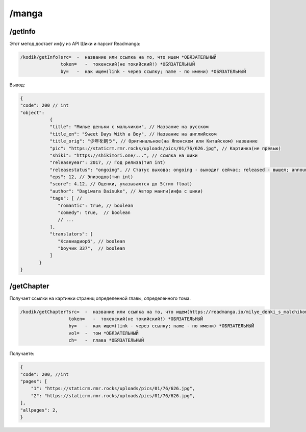 /manga
=====

.. _/getInfo:

/getInfo
------------

Этот метод достает инфу из API Шики и парсит Readmanga:

.. code-block:: console

   /kodik/getInfo?src=  -  название или ссылка на то, что ищем *ОБЯЗАТЕЛЬНЫЙ
                  token=   -  токенский(не токийский!) *ОБЯЗАТЕЛЬНЫЙ
                  by=   -  как ищем(link - через ссылку; name - по имени) *ОБЯЗАТЕЛЬНЫЙ
Вывод:

.. code-block:: console

    {
    "code": 200 // int
    "object":
               {
               "title": "Милые деньки с мальчиком", // Название на русском
               "title_en": "Sweet Days With a Boy", // Название на английском
               "title_orig": "少年を飼う", // Оригинальное(на Японском или Китайском) название
               "pic": "https://staticrm.rmr.rocks/uploads/pics/01/76/626.jpg", // Картинка(не превью)
               "shiki": "https://shikimori.one/...", // ссылка на шики
               "releaseyear": 2017, // Год релиза(тип int)
               "releasestatus": "ongoing", // Статус выхода: ongoing - выходит сейчас; released - вышел; announce - анонс.
               "eps": 12, // Эпизодов(тип int)
               "score": 4.12, // Оценки, указываются до 5(тип float)
               "author": "Dagiwara Daisuke", // Автор манги(инфа с шики)
               "tags": [ //
                  "romantic": true, // boolean
                  "comedy": true,  // boolean
                  // ...
               ],
               "translators": [
                  "Ксавиадиорб", // boolean
                  "boyчик 337",  // boolean
               ]
           }
    }
   

.. _/getChapter:

/getChapter
------------
Получает ссылки на картинки страниц определенной главы, определенного тома.

.. code-block:: console

   /kodik/getChapter?src=  -  название или ссылка на то, что ищем(https://readmanga.io/milye_denki_s_malchikom или Милые деньки с мальчиком) *ОБЯЗАТЕЛЬНЫЙ
                     token=   -  токенский(не токийский!) *ОБЯЗАТЕЛЬНЫЙ
                     by=   -  как ищем(link - через ссылку; name - по имени) *ОБЯЗАТЕЛЬНЫЙ
                     vol=  -  том *ОБЯЗАТЕЛЬНЫЙ
                     ch=   -  глава *ОБЯЗАТЕЛЬНЫЙ
                     
                     
Получаете:

.. code-block:: console

    {
    "code": 200, //int
    "pages": [
        "1": "https://staticrm.rmr.rocks/uploads/pics/01/76/626.jpg",
        "2": "https://staticrm.rmr.rocks/uploads/pics/01/76/626.jpg",
    ],
    "allpages": 2,
    }

    
